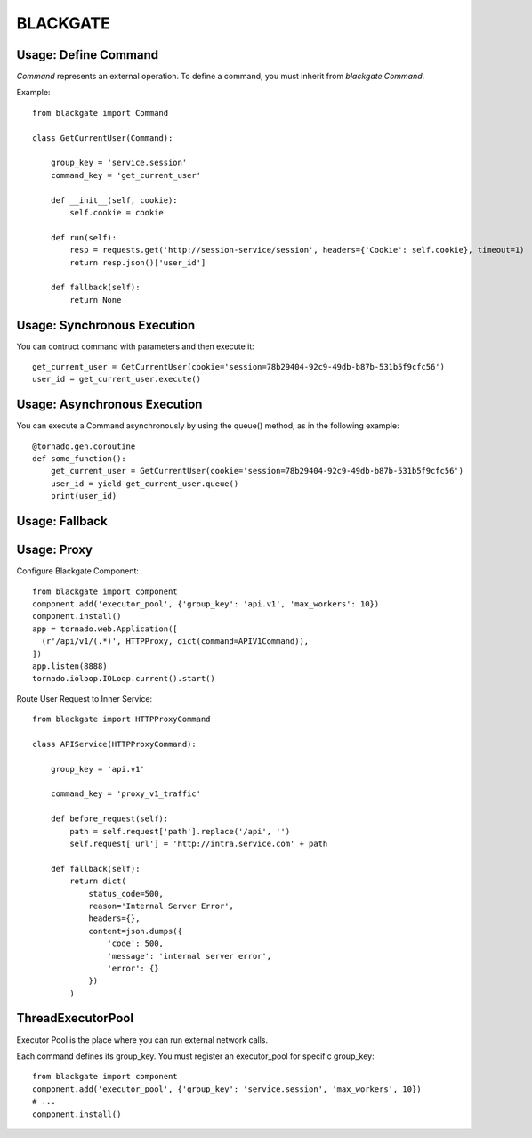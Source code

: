 BLACKGATE
=========

Usage: Define Command
----------------------

`Command` represents an external operation.
To define a command, you must inherit from `blackgate.Command`.

Example::


    from blackgate import Command

    class GetCurrentUser(Command):

        group_key = 'service.session'
        command_key = 'get_current_user'

        def __init__(self, cookie):
            self.cookie = cookie

        def run(self):
            resp = requests.get('http://session-service/session', headers={'Cookie': self.cookie}, timeout=1)
            return resp.json()['user_id']

        def fallback(self):
            return None

Usage: Synchronous Execution
-----------------------------

You can contruct command with parameters and then execute it::

    get_current_user = GetCurrentUser(cookie='session=78b29404-92c9-49db-b87b-531b5f9cfc56')
    user_id = get_current_user.execute()

Usage: Asynchronous Execution
------------------------------

You can execute a Command asynchronously by using the queue() method, as in the following example::

    @tornado.gen.coroutine
    def some_function():
        get_current_user = GetCurrentUser(cookie='session=78b29404-92c9-49db-b87b-531b5f9cfc56')
        user_id = yield get_current_user.queue()
        print(user_id)

Usage: Fallback
----------------

Usage: Proxy
-------------

Configure Blackgate Component::

    from blackgate import component
    component.add('executor_pool', {'group_key': 'api.v1', 'max_workers': 10})
    component.install()
    app = tornado.web.Application([
      (r'/api/v1/(.*)', HTTPProxy, dict(command=APIV1Command)),
    ])
    app.listen(8888)
    tornado.ioloop.IOLoop.current().start()

Route User Request to Inner Service::

    from blackgate import HTTPProxyCommand

    class APIService(HTTPProxyCommand):

        group_key = 'api.v1'

        command_key = 'proxy_v1_traffic'

        def before_request(self):
            path = self.request['path'].replace('/api', '')
            self.request['url'] = 'http://intra.service.com' + path

        def fallback(self):
            return dict(
                status_code=500,
                reason='Internal Server Error',
                headers={},
                content=json.dumps({
                    'code': 500,
                    'message': 'internal server error',
                    'error': {}
                })
            )


ThreadExecutorPool
--------------------

Executor Pool is the place where you can run external network calls.

Each command defines its group_key.
You must register an executor_pool for specific group_key::

    from blackgate import component
    component.add('executor_pool', {'group_key': 'service.session', 'max_workers', 10})
    # ...
    component.install()




